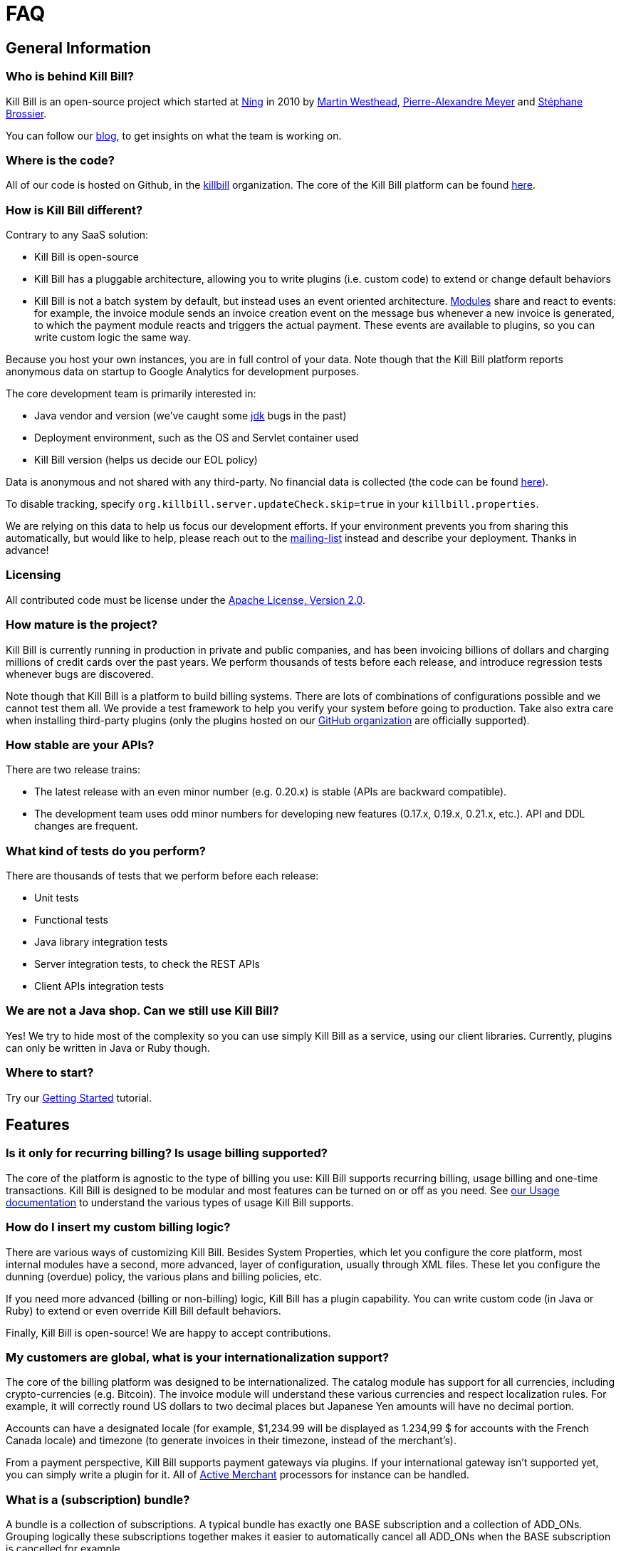 = FAQ

== General Information

=== Who is behind Kill Bill?

Kill Bill is an open-source project which started at http://www.ning.com/[Ning] in 2010 by http://www.linkedin.com/pub/martin-westhead/1/75a/248[Martin Westhead], http://www.linkedin.com/in/pierrealexandremeyer[Pierre-Alexandre Meyer] and http://www.linkedin.com/in/stephanebrossier[Stéphane Brossier].

You can follow our http://killbill.io/blog/[blog], to get insights on what the team is working on.

=== Where is the code?

All of our code is hosted on Github, in the https://github.com/killbill/[killbill] organization. The core of the Kill Bill platform can be found https://github.com/killbill/killbill[here].

=== How is Kill Bill different?

Contrary to any SaaS solution:

* Kill Bill is open-source
* Kill Bill has a pluggable architecture, allowing you to write plugins (i.e. custom code) to extend or change default behaviors
* Kill Bill is not a batch system by default, but instead uses an event oriented architecture. http://killbill.io/blog/kill-bill-billing-system-architecture[Modules] share and react to events: for example, the invoice module sends an invoice creation event on the message bus whenever a new invoice is generated, to which the payment module reacts and triggers the actual payment. These events are available to plugins, so you can write custom logic the same way.

Because you host your own instances, you are in full control of your data. Note though that the Kill Bill platform reports anonymous data on startup to Google Analytics for development purposes.

The core development team is primarily interested in:

* Java vendor and version (we've caught some https://github.com/killbill/killbill/commit/e0487737ad2f7bb0fc79997e9c10cf2b2d361ec1[jdk] bugs in the past)
* Deployment environment, such as the OS and Servlet container used
* Kill Bill version (helps us decide our EOL policy)

Data is anonymous and not shared with any third-party. No financial data is collected (the code can be found https://github.com/killbill/killbill-platform/blob/master/server/src/main/java/org/killbill/billing/server/updatechecker/Tracker.java[here]).

To disable tracking, specify `org.killbill.server.updateCheck.skip=true` in your `killbill.properties`.

We are relying on this data to help us focus our development efforts. If your environment prevents you from sharing this automatically, but would like to help, please reach out to the https://groups.google.com/forum/#!forum/killbilling-users[mailing-list] instead and describe your deployment. Thanks in advance!

=== Licensing

All contributed code must be license under the http://www.apache.org/licenses/LICENSE-2.0.html[Apache License, Version 2.0].

=== How mature is the project?

Kill Bill is currently running in production in private and public companies, and has been invoicing billions of dollars and charging millions of credit cards over the past years. We perform thousands of tests before each release, and introduce regression tests whenever bugs are discovered.

Note though that Kill Bill is a platform to build billing systems. There are lots of combinations of configurations possible and we cannot test them all. We provide a test framework to help you verify your system before going to production.
Take also extra care when installing third-party plugins (only the plugins hosted on our https://github.com/killbill/[GitHub organization] are officially supported).

=== How stable are your APIs?

There are two release trains:

* The latest release with an even minor number (e.g. 0.20.x) is stable (APIs are backward compatible).
* The development team uses odd minor numbers for developing new features (0.17.x, 0.19.x, 0.21.x, etc.). API and DDL changes are frequent.

=== What kind of tests do you perform?

There are thousands of tests that we perform before each release:

* Unit tests
* Functional tests
* Java library integration tests
* Server integration tests, to check the REST APIs
* Client APIs integration tests

=== We are not a Java shop. Can we still use Kill Bill?

Yes! We try to hide most of the complexity so you can use simply Kill Bill as a service, using our client libraries. Currently, plugins can only be written in Java or Ruby though.

=== Where to start?

Try our http://docs.killbill.io/latest/getting_started.html[Getting Started] tutorial.

== Features

=== Is it only for recurring billing? Is usage billing supported?

The core of the platform is agnostic to the type of billing you use: Kill Bill supports recurring billing, usage billing and one-time transactions. Kill Bill is designed to be modular and most features can be turned on or off as you need.
See http://docs.killbill.io/0.20/userguide_subscription.html#components-catalog-usage[our Usage documentation] to understand the various types of usage Kill Bill supports.

=== How do I insert my custom billing logic?

There are various ways of customizing Kill Bill. Besides System Properties, which let you configure the core platform, most internal modules have a second, more advanced, layer of configuration, usually through XML files. These let you configure the dunning (overdue) policy, the various plans and billing policies, etc.

If you need more advanced (billing or non-billing) logic, Kill Bill has a plugin capability. You can write custom code (in Java or Ruby) to extend or even override Kill Bill default behaviors.

Finally, Kill Bill is open-source! We are happy to accept contributions.

=== My customers are global, what is your internationalization support?

The core of the billing platform was designed to be internationalized. The catalog module has support for all currencies, including crypto-currencies (e.g. Bitcoin). The invoice module will understand these various currencies and respect localization rules. For example, it will correctly round US dollars to two decimal places but Japanese Yen amounts will have no decimal portion.

Accounts can have a designated locale (for example, $1,234.99 will be displayed as 1.234,99 $ for accounts with the French Canada locale) and timezone (to generate invoices in their timezone, instead of the merchant’s).

From a payment perspective, Kill Bill supports payment gateways via plugins. If your international gateway isn’t supported yet, you can simply write a plugin for it. All of http://activemerchant.org/[Active Merchant] processors for instance can be handled.

=== What is a (subscription) bundle?

A bundle is a collection of subscriptions. A typical bundle has exactly one BASE subscription and a collection of ADD_ONs. Grouping logically these subscriptions together makes it easier to automatically cancel all ADD_ONs when the BASE subscription is cancelled for example.

=== Can I create subscriptions without billing information?

Yes! If you are not ready to charge your customers (for example, during an activation phase), you can configure your plan with an initial free phase. Alternatively, you can set the `AUTO_PAY_OFF` tag to their account and Kill Bill will generate invoices but won’t attempt to charge them. When you decide to remove this tag, payments will automatically occur.

=== Can I create an account without a subscription?

Absolutely! This can be useful during onboarding flows, if you need your customer in your CRM engine, databases, etc. but before she has actually signed-up.

=== What are the types of payment methods supported?

Kill Bill supports all credit and debit cards your payment gateway supports. Additionally, tracking of external payments (ACH, checks, cash, ...) is also a feature: when you receive the money, simply let Kill Bill know about it (either via our administrative UI or our APIs).

=== Are you PCI compliant?

Even if Kill Bill is used in PCI compliant companies today, it is your responsibility to get certified. Depending on how you plan to use Kill Bill, you can outsource most of the PCI complexity to your payment gateway by not storing credit card information. Check the https://www.pcisecuritystandards.org/merchants/self_assessment_form.php[PCI DSS] website for more information.

=== Are you GDPR compliant?

While it is your responsability to ensure you remain compliant, Kill Bill avoids storing any PII information by default.

=== How can I secure my Kill Bill installation?

Here are some general tips on securing your Kill Bill installation:

* Install Kill Bill behind a firewall (it should not be exposed on the public internet)
* Change the default username/password (admin/password) in your live environment
* Don’t store sensitive data in Kill Bill. While most plugins have support for directly saving card or bank account numbers for instance, this should only be used for testing purposes or if you use a https://engineering.groupon.com/2014/misc/pci-at-groupon-the-tokenizer/[proxy tokenizer]: if you don’t, use a third-party vault
* Encrypt username and passwords in configuration files
* Use SSL for all communication with your eCommerce application as well as with the payment providers
* Subscribe to our mailing-list to receive security advisories
* Never store security codes (CCV, CVV, etc.) in your live environment

It is eventually your responsibility to make sure your Kill Bill installation is secure and compliant.

=== Do you support Tax?

At a high level, collecting sales tax seems easy. In the US, one may think that each state has its own rate (e.g. 9.25% in NY) and adding rates to an invoice total boils down to adding a single line item. Same story with VAT in Europe (e.g. simply add 20%).

In practice, taxation is not that simple unfortunately. Here are a few examples to highlight this complexity in the US:

* SaaS products are only taxed in 17 states, partially or fully exempt in others (in some cases, it also depends where your servers are located)
* Digital movies are taxed differently than digital photography
* Software design, training, consulting and installation are all taxed differently

Rules also change constantly. In 2015, software products were taxed 450 different ways across 45 different categories. If you are selling in more than 2 states, it is impossible to keep-up with tax laws without an in-house research team.

For these reasons alone, we've decided to partner with Avalara to outsource tax compliance. Our AvaTax connector provides real-time and on-demand calculations to prevent overcharging or undercharging tax.

For those of you with an European presence, while VAT calculation might be simpler, integrating Avalara lets you leverage their filing service across the EU (they do also offer fiscal representation wherever needed).

Finally, their pricing model seeks to bill whenever value has been provided: you are only billed when tax decisions are needed, which makes it a very affordable service.

A free sandbox is available at https://www.avalara.com/integrations/killbill/ or contact us for an introduction. The plugin can be downloaded https://github.com/killbill/killbill-avatax-plugin[here].

=== Large catalog

If you have a very large catalog (e.g. thousands of products) and/or if it is highly dynamic, maintaining the catalog as an XML file may not be practical. Instead, you can use the https://github.com/killbill/killbill-plugin-api/blob/master/catalog/src/main/java/org/killbill/billing/catalog/plugin/api/CatalogPluginApi.java[CatalogPluginApi] to write a plugin that would provide an alternative catalog implementation (such as integrating with your existing catalog system). See the http://docs.killbill.io/latest/catalog_plugin.html[documentation].

Here are https://github.com/killbill/killbill-catalog-plugin-test[Java] and https://github.com/killbill/killbill-catalog-ruby-plugin[Ruby] examples.

=== Coupons and discounts

There are several ways to handle coupons and discounts:

* The simplest option is for your catalog to include discount plans (plans can additionally include discount phases)
* An alternative is to use the PhasePriceOverride element when creating a subscription
* Finally, to implement a fully fledged coupon functionality, use the https://github.com/killbill/killbill-plugin-api/blob/master/entitlement/src/main/java/org/killbill/billing/entitlement/plugin/api/EntitlementPluginApi.java[EntitlementPluginApi] to write your custom plugin (https://github.com/killbill/killbill-coupon-plugin-demo[here] is an example)

For more details, check this https://killbill.io/blog/moving-towards-a-flexible-catalog/[blog] post.

=== Email notifications

The https://github.com/killbill/killbill-email-notifications-plugin[email notifications] plugin lets you send emails to your customers regarding upcoming invoices, payment successes and failures, subscription cancellations, etc.

== Development

=== Does Kill Bill run in the cloud?

Kill Bill has successfully been deployed in private datacenters as well as in AWS, Heroku, OpenShift, Azure, etc.
We also provide scripts to ease the deployment story. Check out the http://github.com/killbill/killbill-cloud[killbill-cloud] repo on Github.

=== What are the environment requirements?

This is a tough one to answer as it depends on the plugins you want to be running, your expected traffic, etc. If in doubt, send us your details on the https://groups.google.com/forum/#!forum/killbilling-users[mailing-list].

=== How can I listen to Kill Bill events?

You can either write a custom plugin (all Kill Bill events are visible to plugins) or register an endpoint that Kill Bill will send events to via HTTP POST (check our http://docs.killbill.io/latest/push_notifications.html[push notifications] documentation).

=== How to contribute?

Find the project you want to contribute to on GitHub and follow the https://help.github.com/articles/about-pull-requests/[Fork & Pull Collaborative Development Model]. If you are not sure where to start, drop us a note on the https://groups.google.com/forum/#!forum/killbilling-users[mailing-list].

=== Building from source

See http://docs.killbill.io/latest/development.html[our developer documentation].

=== Troubleshooting

See http://docs.killbill.io/latest/debugging.html[our debugging documentation].

When asking for help on the mailing-list, provide us your catalog XML, server side logs and curl commands to reproduce the problem. Additional information, such as your JVM, container and OS versions, are very helpful too.
